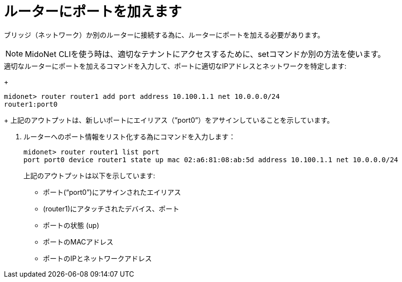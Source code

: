 [[adding_a_port_to_a_router]]
= ルーターにポートを加えます

ブリッジ（ネットワーク）か別のルーターに接続する為に、ルーターにポートを加える必要があります。


[NOTE]
MidoNet CLIを使う時は、適切なテナントにアクセスするために、setコマンドか別の方法を使います。

.適切なルーターにポートを加えるコマンドを入力して、ポートに適切なIPアドレスとネットワークを特定します:
+
[source]
midonet> router router1 add port address 10.100.1.1 net 10.0.0.0/24
router1:port0
+
上記のアウトプットは、新しいポートにエイリアス（”port0”）をアサインしていることを示しています。

. ルーターへのポート情報をリスト化する為にコマンドを入力します：
+
[source]
midonet> router router1 list port
port port0 device router1 state up mac 02:a6:81:08:ab:5d address 10.100.1.1 net 10.0.0.0/24
+
上記のアウトプットは以下を示しています:

* ポート(“port0”)にアサインされたエイリアス
* (router1)にアタッチされたデバイス、ポート
* ポートの状態 (up)
* ポートのMACアドレス
* ポートのIPとネットワークアドレス

